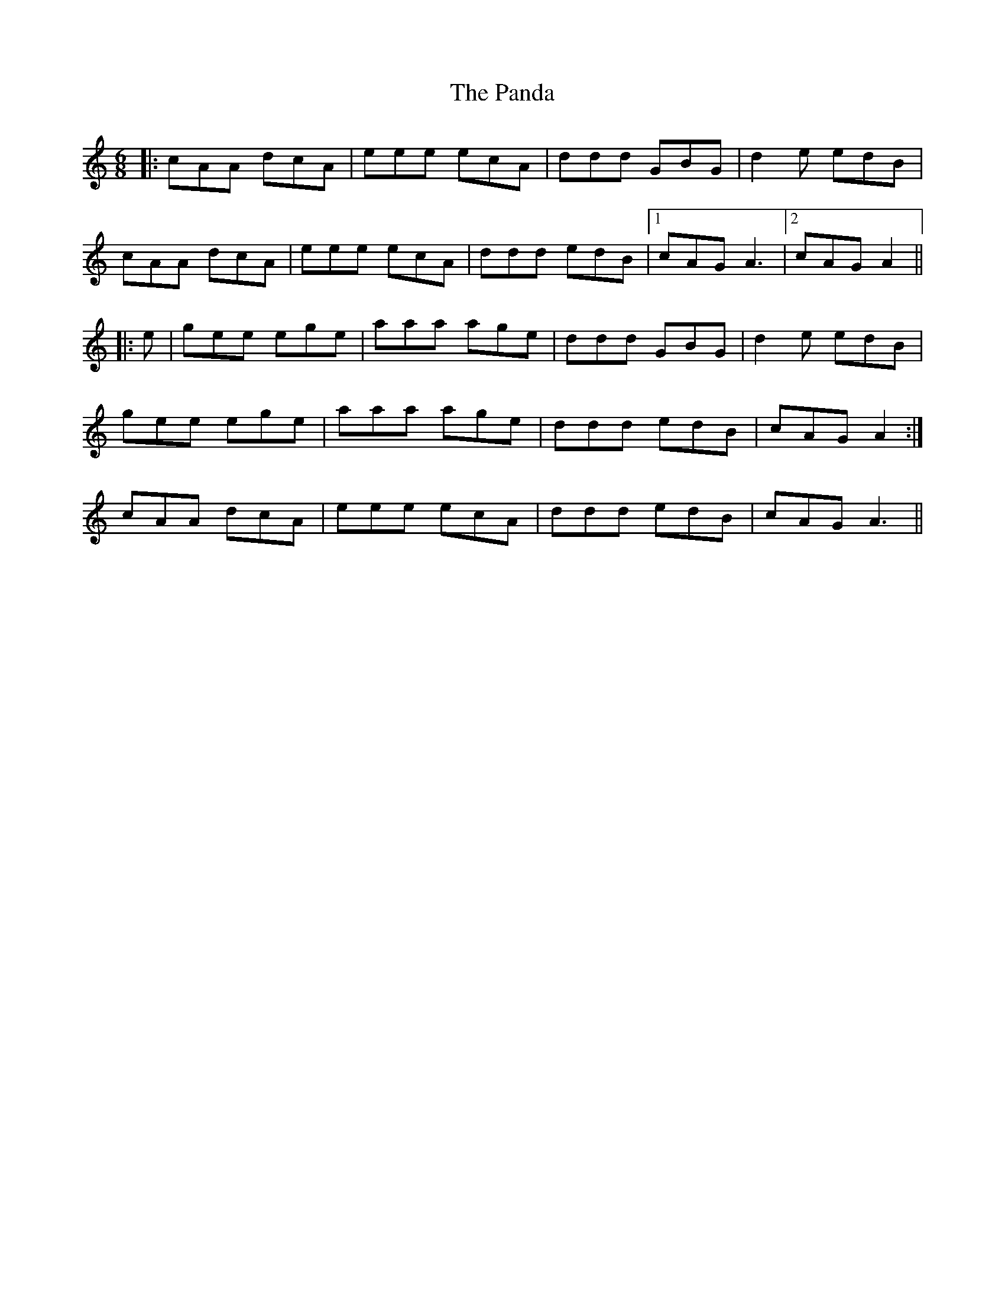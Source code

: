 X: 31609
T: Panda, The
R: jig
M: 6/8
K: Aminor
|:cAA dcA|eee ecA|ddd GBG|d2e edB|
cAA dcA|eee ecA|ddd edB|1 cAG A3|2 cAG A2||
|:e|gee ege|aaa age|ddd GBG|d2e edB|
1 gee ege|aaa age|ddd edB|cAG A2:|
2 cAA dcA|eee ecA|ddd edB|cAG A3||


